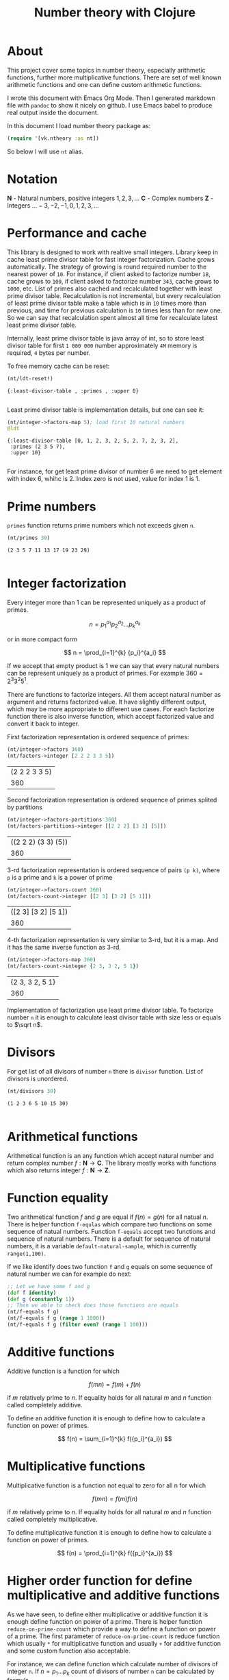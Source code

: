 #+title: Number theory with Clojure
#+startup: nolatexpreview

* About

This project cover some topics in number theory, especially arithmetic
functions, further more multiplicative functions. There are set of
well known arithmetic functions and one can define custom arithmetic
functions.

I wrote this document with Emacs Org Mode. Then I generated markdown
file with =pandoc= to show it nicely on github. I use Emacs babel to
produce real output inside the document.

In this document I load number theory package as: 

#+begin_src clojure :results silent
  (require '[vk.ntheory :as nt])
#+end_src

So below I will use ~nt~ alias.

* Notation

$\mathbf N$ - Natural numbers, positive integers $1,2,3,\dots$
$\mathbf C$ - Complex numbers
$\mathbf Z$ - Integers $\dots -3, -2, -1, 0, 1, 2, 3, \dots$

* Performance and cache

This library is designed to work with realtive small integers. Library
keep in cache least prime divisor table for fast integer
factorization.  Cache grows automatically. The strategy of growing is
round required number to the nearest power of ~10~. For instance, if
client asked to factorize number ~18~, cache grows to ~100~, if client
asked to factorize number ~343~, cache grows to ~1000~, etc. List of
primes also cached and recalculated together with least prime divisor
table. Recalculation is not incremental, but every recalculation of
least prime divisor table make a table which is in ~10~ times more
than previous, and time for previous calculation is ~10~ times less
than for new one. So we can say that recalculation spent almost all
time for recalculate latest least prime divisor table.

Internally, least prime divisor table is java array of int, so to store
least divisor table for first ~1 000 000~ number approximately ~4M~
memory is required, ~4~ bytes per number.

To free memory cache can be reset:

#+begin_src clojure :results pp :exports both
  (nt/ldt-reset!)
#+end_src

#+RESULTS:
: {:least-divisor-table , :primes , :upper 0}
: 

Least prime divisor table is implementation details, but one can see
it:

#+begin_src clojure :results pp :exports both
  (nt/integer->factors-map 5); load first 10 natural numbers
  @ldt
#+end_src

#+RESULTS:
: {:least-divisor-table [0, 1, 2, 3, 2, 5, 2, 7, 2, 3, 2],
:  :primes (2 3 5 7),
:  :upper 10}
: 

For instance, for get least prime divisor of number 6 we need to get
element with index 6, whihc is 2. Index zero is not used, value for
index 1 is 1.

* Prime numbers

~primes~ function returns prime numbers which not exceeds given ~n~.

#+begin_src clojure :results pp :exports both
(nt/primes 30)
#+end_src

#+RESULTS:
: (2 3 5 7 11 13 17 19 23 29)
: 

* Integer factorization

Every integer more than $1$ can be represented uniquely as a product
of primes.


\[
n = {p_1}^{a_1} {p_2}^{a_2} \dots {p_k}^{a_k}
\]

or in more compact form

\[
n = \prod_{i=1}^{k} {p_i}^{a_i}
\]


If we accept that empty product is $1$ we can say that every natural
numbers can be represent uniquely as a product of primes. For example
$360 = 2^3 3^2 5^1$.

There are functions to factorize integers. All them accept natural
number as argument and returns factorized value. It have slightly
different output, which may be more appropriate to different use
cases. For each factorize function there is also inverse function,
which accept factorized value and convert it back to integer.

First factorization representation is ordered sequence of primes:

#+begin_src clojure :results value :exports both
  (nt/integer->factors 360)
  (nt/factors->integer [2 2 2 3 3 5])
#+end_src

#+RESULTS:
| (2 2 2 3 3 5) |
|           360 |

Second factorization representation is ordered sequence of primes
splited by partitions

#+begin_src clojure :results value :exports both
  (nt/integer->factors-partitions 360)
  (nt/factors-partitions->integer [[2 2 2] [3 3] [5]])
#+end_src

#+RESULTS:
| ((2 2 2) (3 3) (5)) |
|                 360 |

3-rd factorization representation is ordered sequence of pairs ~(p k)~,
where ~p~ is a prime and ~k~ is a power of prime

#+begin_src clojure :results value :exports both
  (nt/integer->factors-count 360)
  (nt/factors-count->integer [[2 3] [3 2] [5 1]])
#+end_src

#+RESULTS:
| ([2 3] [3 2] [5 1]) |
|                 360 |

4-th factorization representation is very similar to 3-rd, but it
is a map. And it has the same inverse function as 3-rd.

#+begin_src clojure :results value :exports both
  (nt/integer->factors-map 360)
  (nt/factors-count->integer {2 3, 3 2, 5 1})
#+end_src

#+RESULTS:
| {2 3, 3 2, 5 1} |
|             360 |

Implementation of factorization use least prime divisor table. To
factorize number ~n~ it is enough to calculate least divisor table
with size less or equals to $\sqrt n$. 

* Divisors

For get list of all divisors of number ~n~ there is ~divisor~
function. List of divisors is unordered.

#+begin_src clojure :results pp :exports both
  (nt/divisors 30)
#+end_src

#+RESULTS:
: (1 2 3 6 5 10 15 30)
: 

* Arithmetical functions

Arithmetical function is an any function which accept natural number
and return complex number $f: \mathbf N \to \mathbf C$. The library mostly works
with functions which also returns integer $f: \mathbf N \to \mathbf Z$.

* Function equality

Two arithmetical function $f$ and $g$ are equal if $f(n)=g(n)$ for all
natual $n$. There is helper function ~f-equlas~ which compare two
functions on some sequence of natual numbers. Function ~f-equals~
accept two functions and sequence of natural numbers. There is a
default for sequence of natural numbers, it is a variable
~default-natural-sample~, which is currently ~range(1,100)~.

If we like identify does two function ~f~ and ~g~ equals on some
sequence of natural number we can for example do next:

#+begin_src clojure :results silent
  ;; Let we have some f and g
  (def f identity)
  (def g (constantly 1))
  ;; Then we able to check does those functions are equals
  (nt/f-equals f g)
  (nt/f-equals f g (range 1 1000))
  (nt/f-equals f g (filter even? (range 1 100)))
#+end_src

* Additive functions

Additive function is a function for which

$$ f(mn) = f(m) + f(n)$$

if $m$ relatively prime to $n$. If equality holds for all natural
$m$ and $n$ function called completely additive.

To define an additive function it is enough to define how to
calculate a function on power of primes.

$$ f(n) = \sum_{i=1}^{k} f({p_i}^{a_i}) $$


* Multiplicative functions

Multiplicative function is a function not equal to zero for all n
for which 

$$ f(mn) = f(m)f(n) $$

if $m$ relatively prime to $n$. If equality holds for all natural
$m$ and $n$ function called completely multiplicative.

To define multiplicative function it is enough to define how to
calculate a function on power of primes.

$$ f(n) = \prod_{i=1}^{k} f({p_i}^{a_i}) $$

* Higher order function for define multiplicative and additive functions

As we have seen, to define either multiplicative or additive function
it is enough define function on power of a prime.  There is helper
function ~reduce-on-prime-count~ which provide a way to define a
function on power of a prime. The first parameter of
~reduce-on-prime-count~ is reduce function which usually ~*~ for
multiplicative function and usually ~+~ for additive function and some
custom function also acceptable.

For instance, we can define function which calculate number of
divisors of integer ~n~. If $n = p_1 \dots p_k$ count of divisors of
number ~n~ can be calculated by formula

$$ \sigma_0(n) = \prod_{i=1}^{k} (a_i + 1) $$

With helper function it can be defined as

#+begin_src clojure :results silent 
  (def my-divisors-count
  (nt/reduce-on-prime-count * (fn [p k] (inc k))))
#+end_src

#+begin_src clojure :results pp :exports both
  (my-divisors-count 6)
#+end_src

#+RESULTS:
: 4
: 

Of course there is predefined function ~disvisors-count~, but it
is an example how to define custom function.

* Some additive functions

** Count of ditinct primes - $\omega$

** Total count of primes - $\Omega$


* Some multiplicative functions

** Mobius function - $\mu$.

Mobius function defined as:


$$ \mu(n) = \begin{cases}
1        &  \quad \text{if } n = 1 \\
(-1)^k   &  \quad \text{if } n \text{ product of distinct primes} \\
0        &  \quad \text{otherwise}
\end{cases} $$

For example, $\mu(6)=\mu(2 \cdot 3)=1$

#+begin_src clojure :exports both
  (nt/mobius 6)
#+end_src

#+RESULTS:
: 1


** Euler totient function - $\phi$

Euler totient function is a count of numbers relative prime to given number ~n~.
Totient function can be calculated by formula: 


$$ \phi(n) = \prod_{p|n} (p^a - p^{a-1}) $$

For example, count of numbers relative prime to $6$ are $1$ and $5$, so $\phi(6) = 2$

#+begin_src clojure :exports both
  (nt/totient 6)
#+end_src

#+RESULTS:
: 2

** Unit function - $\epsilon$

Unit function defined as

$$ \epsilon(n) = \begin{cases}
1,&  \text{if } n = 1 \\
0,&  \text{if } n > 1
\end{cases} $$

#+begin_src clojure :results pp :exports both
  (nt/unit 6)
#+end_src

#+RESULTS:
: 0
: 

** Constant one function - $1$

$$ 1(n) = 1 $$

#+begin_src clojure :results pp :exports both
  (nt/one 6)
#+end_src

#+RESULTS:
: 1
: 


** Divisors count - $\sigma_0$

Divisors count is number of divisors which divides given number $n$.

$$ \sigma_0(n) = \sum_{d|n} 1 $$

For example, number $64 has $4$ divisors, namely $1,2,3,6$, so $\sigma_0(6)=4$

#+begin_src clojure :results pp
(nt/divisors-count 6)
#+end_src

#+RESULTS:
: 4
: 

** Divisors sum - $\sigma_1$

$$ \sigma_1(n) = \sum_{d | n} d $$

For number 6 it is $12 = 1 + 2 + 3 + 6$

#+begin_src clojure :results pp :exports both
  (nt/divisors-sum 6)
#+end_src

#+RESULTS:
: 12
: 

** Divisors square sum

$$ \sigma_2(n) = \sum_{d | n} d^2 $$

For number 6 it is $50 = 1^2 + 2^2 + 3^2 + 6^2$

#+begin_src clojure :results pp :exports both
  (nt/divisors-square-sum 6)
#+end_src

#+RESULTS:
: 50
: 

** Divisor higher order function - $\sigma_{x}$

In general $\sigma_x$ function is a sum of x-th powers divisors of given n

$$ \sigma_x(n) = \sum_{ d | n} d^x $$

If $x \ne 0$ $\sigma_x$ can be calculated by formula:

$$ \sigma_{x}(n) = \prod_{i=1}^{k} \frac {p_i^{(a_i+1)x}} {p_i^x - 1} $$

and if $x = 0$ by formula:

$$ \sigma_{0}(n) = \prod_{i=1}^{k} (a_i + 1) $$

There is higher order function ~divisors-sum-x~ which
accept ~x~ and return appropriate function.

#+begin_src clojure :results silent
  (def my-divisors-square-sum (nt/divisors-sum-x 2))
#+end_src

** Liouville - $\lambda$


* Some other arithmetic functions

** Mangoldt - $\Lambda$

** Chbyshev functions $\theta$ and $\psi$



* Dirichlet convolution

For two arithmetic functions $f$ and $g$ Dirichlet convolution is a
new arithmetic function defined as

$$ (f*g)(n) = \sum_{d | n} f(d)g(\frac{n}{d}) $$

Dirichlet convolution is associative

$$ (f * g) * h = f * (g * h) $$

Commutative

$$ f * g = g * f $$

Has identify

$$ f * \epsilon = \epsilon * f = f $$

For every $f$, which $f(1) \ne 0$ exists inverse function $f^{-1}$ such that $f * f^{-1} = \epsilon$. This
inverse function called Dirichlet inverse and can by calculated recursively by:

$$ f^{-1}(n) = \begin{cases}
\frac{1}{f(1)} & \quad \text{if } n = 1  \\
\frac{-1}{f(1)}\sum_{ \substack{d | n\\
                                d < n}} f(\frac{n}{d}) f^{-1}(d)
               & \quad n \ge 1
\end{cases} $$


For example, $1(n) * 1(n) = \sigma_0$

#+begin_src clojure :exports both :results pp
  (nt/f=
     (nt/f* nt/one nt/one)
     nt/divisors-count
  )
#+end_src

#+RESULTS:
: true
: 

Dirichlet convolution is associative so clojure method support more than two
function as parameter of ~f*~

#+begin_src clojure :exports both :results pp
  (nt/f=
    (nt/f* nt/mobius nt/one nt/mobius nt/one)
    nt/unit
  )
#+end_src

#+RESULTS:
: true
: 

Another example, functions $\mu(n)$ and $1(n)$ are inverse of each other

#+begin_src clojure :exports both :results value
    (nt/f= (nt/inverse nt/one) nt/mobius)
    (nt/f= (nt/inverse nt/mobius) nt/one)
#+end_src

#+RESULTS:
| class clojure.lang.Compiler$CompilerException |
| class clojure.lang.Compiler$CompilerException |


#+begin_src clojure :results value
  (nt/inverse nt/mobius)
#+end_src

#+RESULTS:
: class clojure.lang.Compiler$CompilerException
